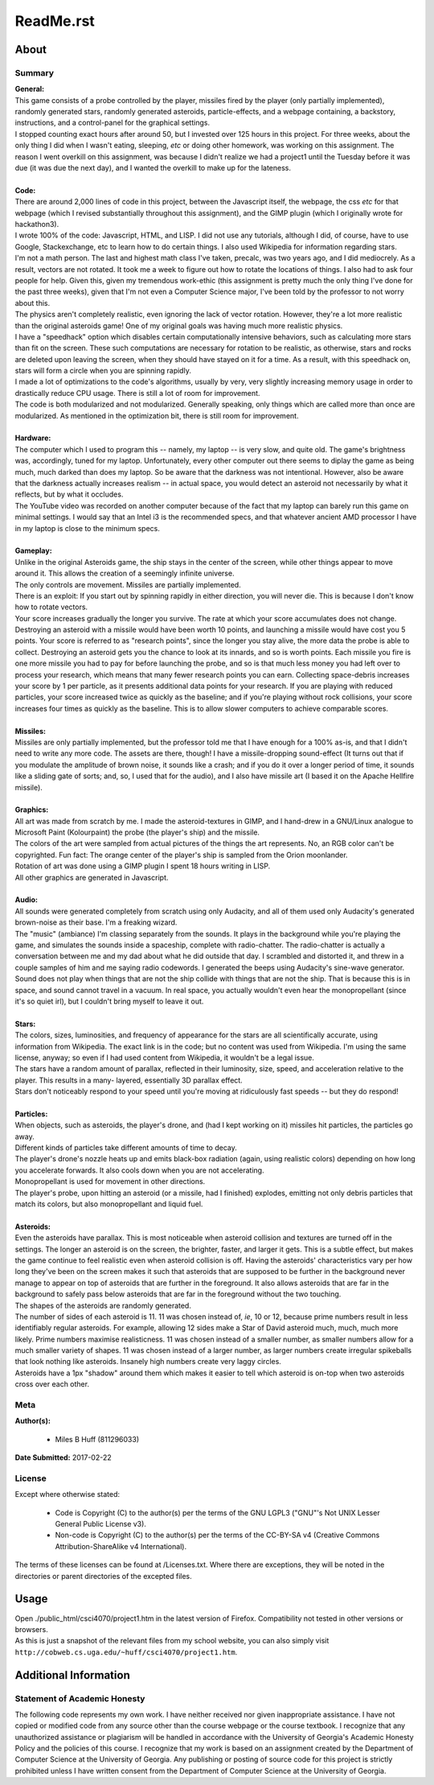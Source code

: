 ReadMe.rst
^^^^^^^^^^^^^^^^^^^^^^^^^^^^^^^^^^^^^^^^^^^^^^^^^^^^^^^^^^^^^^^^^^^^^^^^^^^^^^^^

About
================================================================================

Summary
--------------------------------------------------------------------------------
| **General:**
| This game consists of a probe controlled by the player, missiles fired by the
  player (only partially implemented), randomly generated stars, randomly
  generated asteroids, particle-effects, and a webpage containing, a backstory,
  instructions, and a control-panel for the graphical settings.
| I stopped counting exact hours after around 50, but I invested over 125 hours
  in this project.  For three weeks, about the only thing I did when I wasn't
  eating, sleeping, *etc* or doing other homework, was working on this
  assignment.  The reason I went overkill on this assignment, was because I
  didn't realize we had a project1 until the Tuesday before it was due (it was
  due the next day), and I wanted the overkill to make up for the lateness.  
|
| **Code:**
| There are around 2,000 lines of code in this project, between the Javascript
  itself, the webpage, the css *etc* for that webpage (which I revised
  substantially throughout this assignment), and the GIMP plugin (which I
  originally wrote for hackathon3).
| I wrote 100% of the code:  Javascript, HTML, and LISP.  I did not use any
  tutorials, although I did, of course, have to use Google, Stackexchange, etc
  to learn how to do certain things.  I also used Wikipedia for information
  regarding stars.
| I'm not a math person.  The last and highest math class I've taken, precalc,
  was two years ago, and I did mediocrely.  As a result, vectors are not
  rotated.  It took me a week to figure out how to rotate the locations of
  things.  I also had to ask four people for help.  Given this, given my
  tremendous work-ethic (this assignment is pretty much the only thing I've done
  for the past three weeks), given that I'm not even a Computer Science major,
  I've been told by the professor to not worry about this.
| The physics aren't completely realistic, even ignoring the lack of vector
  rotation.  However, they're a lot more realistic than the original asteroids
  game!  One of my original goals was having much more realistic physics.
| I have a "speedhack" option which disables certain computationally intensive
  behaviors, such as calculating more stars than fit on the screen.  These such
  computations are necessary for rotation to be realistic, as otherwise, stars
  and rocks are deleted upon leaving the screen, when they should have stayed on
  it for a time.  As a result, with this speedhack on, stars will form a circle
  when you are spinning rapidly.
| I made a lot of optimizations to the code's algorithms, usually by very, very
  slightly increasing memory usage in order to drastically reduce CPU usage.
  There is still a lot of room for improvement.
| The code is both modularized and not modularized.  Generally speaking, only
  things which are called more than once are modularized.  As mentioned in the
  optimization bit, there is still room for improvement.
|
| **Hardware:**
| The computer which I used to program this -- namely, my laptop -- is very
  slow, and quite old.  The game's brightness was, accordingly, tuned for my
  laptop.  Unfortunately, every other computer out there seems to diplay the
  game as being much, much darked than does my laptop.  So be aware that the
  darkness was not intentional.  However, also be aware that the darkness
  actually increases realism -- in actual space, you would detect an asteroid
  not necessarily by what it reflects, but by what it occludes.
| The YouTube video was recorded on another computer because of the fact that
  my laptop can barely run this game on minimal settings.  I would say that an
  Intel i3 is the recommended specs, and that whatever ancient AMD processor I
  have in my laptop is close to the minimum specs.
|
| **Gameplay:**
| Unlike in the original Asteroids game, the ship stays in the center of the
  screen, while other things appear to move around it.  This allows the creation
  of a seemingly infinite universe.
| The only controls are movement.  Missiles are partially implemented.
| There is an exploit:  If you start out by spinning rapidly in either direction,
  you will never die.  This is because I don't know how to rotate vectors.
| Your score increases gradually the longer you survive.  The rate at which your
  score accumulates does not change.  Destroying an asteroid with a missile would
  have been worth 10 points, and launching a missile would have cost you 5
  points.  Your score is referred to as "research points", since the longer you
  stay alive, the more data the probe is able to collect.  Destroying an asteroid
  gets you the chance to look at its innards, and so is worth points.  Each
  missile you fire is one more missile you had to pay for before launching the
  probe, and so is that much less money you had left over to process your
  research, which means that many fewer research points you can earn.  Collecting
  space-debris increases your score by 1 per particle, as it presents additional
  data points for your research.  If you are playing with reduced particles, your
  score increased twice as quickly as the baseline;  and if you're playing without
  rock collisions, your score increases four times as quickly as the baseline.
  This is to allow slower computers to achieve comparable scores.
|
| **Missiles:**
| Missiles are only partially implemented, but the professor told me that I have
  enough for a 100% as-is, and that I didn't need to write any more code.  The
  assets are there, though!  I have a missile-dropping sound-effect (It turns
  out that if you modulate the amplitude of brown noise, it sounds like a crash;
  and if you do it over a longer period of time, it sounds like a sliding gate of
  sorts;  and, so, I used that for the audio), and I also have missile art (I
  based it on the Apache Hellfire missile).
|
| **Graphics:**
| All art was made from scratch by me.  I made the asteroid-textures in GIMP,
  and I hand-drew in a GNU/Linux analogue to Microsoft Paint (Kolourpaint) the
  probe (the player's ship) and the missile.  
| The colors of the art were sampled from actual pictures of the things the art
  represents.  No, an RGB color can't be copyrighted.  Fun fact:  The orange
  center of the player's ship is sampled from the Orion moonlander.
| Rotation of art was done using a GIMP plugin I spent 18 hours writing in LISP.
| All other graphics are generated in Javascript.
|
| **Audio:**
| All sounds were generated completely from scratch using only Audacity, and all
  of them used only Audacity's generated brown-noise as their base.  I'm a
  freaking wizard.
| The "music" (ambiance) I'm classing separately from the sounds.  It plays in
  the background while you're playing the game, and simulates the sounds inside a
  spaceship, complete with radio-chatter.  The radio-chatter is actually a
  conversation between me and my dad about what he did outside that day.  I
  scrambled and distorted it, and threw in a couple samples of him and me saying
  radio codewords.  I generated the beeps using Audacity's sine-wave generator.
| Sound does not play when things that are not the ship collide with things that
  are not the ship.  That is because this is in space, and sound cannot travel in
  a vacuum.  In real space, you actually wouldn't even hear the monopropellant
  (since it's so quiet irl), but I couldn't bring myself to leave it out.
|
| **Stars:**
| The colors, sizes, luminosities, and frequency of appearance for the stars are
  all scientifically accurate, using information from Wikipedia.  The exact link
  is in the code;  but no content was used from Wikipedia.  I'm using the same
  license, anyway;  so even if I had used content from Wikipedia, it wouldn't be
  a legal issue.
| The stars have a random amount of parallax, reflected in their luminosity,
  size, speed, and acceleration relative to the player.  This results in a many-
  layered, essentially 3D parallax effect.
| Stars don't noticeably respond to your speed until you're moving at
  ridiculously fast speeds -- but they do respond!
|
| **Particles:**
| When objects, such as asteroids, the player's drone, and (had I kept working
  on it) missiles hit particles, the particles go away.
| Different kinds of particles take different amounts of time to decay.
| The player's drone's nozzle heats up and emits black-box radiation (again,
  using realistic colors) depending on how long you accelerate forwards.  It
  also cools down when you are not accelerating.
| Monopropellant is used for movement in other directions.
| The player's probe, upon hitting an asteroid (or a missile, had I finished)
  explodes, emitting not only debris particles that match its colors, but also
  monopropellant and liquid fuel.
|
| **Asteroids:**
| Even the asteroids have parallax.  This is most noticeable when asteroid
  collision and textures are turned off in the settings.  The longer an asteroid
  is on the screen, the brighter, faster, and larger it gets.  This is a subtle
  effect, but makes the game continue to feel realistic even when asteroid
  collision is off.  Having the asteroids' characteristics vary per how long
  they've been on the screen makes it such that asteroids that are supposed to
  be further in the background never manage to appear on top of asteroids that
  are further in the foreground.  It also allows asteroids that are far in the
  background to safely pass below asteroids that are far in the foreground
  without the two touching.
| The shapes of the asteroids are randomly generated.
| The number of sides of each asteroid is 11.  11 was chosen instead of, *ie*,
  10 or 12, because prime numbers result in less identifiably regular asteroids.
  For example, allowing 12 sides make a Star of David asteroid much, much, much
  more likely.  Prime numbers maximise realisticness.
  11 was chosen instead of a smaller number, as smaller numbers allow for a much
  smaller variety of shapes.  11 was chosen instead of a larger number, as
  larger numbers create irregular spikeballs that look nothing like asteroids.
  Insanely high numbers create very laggy circles.
| Asteroids have a 1px "shadow" around them which makes it easier to tell which
  asteroid is on-top when two asteroids cross over each other.

Meta
--------------------------------------------------------------------------------
| **Author(s):**

  * Miles B Huff (811296033)
  
| **Date Submitted:**  2017-02-22

License
--------------------------------------------------------------------------------
| Except where otherwise stated:  

  * Code is Copyright (C) to the author(s) per the terms of the GNU LGPL3
    ("GNU"'s Not UNIX Lesser General Public License v3).
  * Non-code is Copyright (C) to the author(s) per the terms of the CC-BY-SA v4
    (Creative Commons Attribution-ShareAlike v4 International).

| The terms of these licenses can be found at /Licenses.txt.  Where there are
  exceptions, they will be noted in the directories or parent directories of the
  excepted files.  

Usage
================================================================================
| Open ./public_html/csci4070/project1.htm in the latest version of Firefox.
  Compatibility not tested in other versions or browsers.
| As this is just a snapshot of the relevant files from my school website, you
  can also simply visit
  ``http://cobweb.cs.uga.edu/~huff/csci4070/project1.htm``.

Additional Information
================================================================================

Statement of Academic Honesty
--------------------------------------------------------------------------------
| The following code represents my own work.  I have neither received nor given
  inappropriate assistance.  I have not copied or modified code from any source
  other than the course webpage or the course textbook.  I recognize that any
  unauthorized assistance or plagiarism will be handled in accordance with the
  University of Georgia's Academic Honesty Policy and the policies of this
  course.  I recognize that my work is based on an assignment created by the
  Department of Computer Science at the University of Georgia.  Any publishing
  or posting of source code for this project is strictly prohibited unless I
  have written consent from the Department of Computer Science at the
  University of Georgia.
